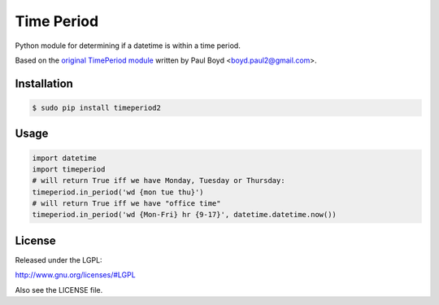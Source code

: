 ===========
Time Period
===========

Python module for determining if a datetime is within a time
period.

Based on the `original TimePeriod module`_ written by Paul Boyd <boyd.paul2@gmail.com>.


Installation
============

.. code-block:: bash

    $ sudo pip install timeperiod2

Usage
=====

.. code-block:: python

    import datetime
    import timeperiod
    # will return True iff we have Monday, Tuesday or Thursday:
    timeperiod.in_period('wd {mon tue thu}')
    # will return True iff we have "office time"
    timeperiod.in_period('wd {Mon-Fri} hr {9-17}', datetime.datetime.now())

License
=======

Released under the LGPL:

http://www.gnu.org/licenses/#LGPL

Also see the LICENSE file.

.. _original TimePeriod module: https://pypi.python.org/pypi/TimePeriod
